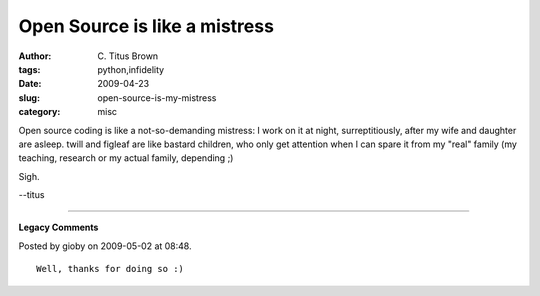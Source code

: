 Open Source is like a mistress
##############################

:author: C\. Titus Brown
:tags: python,infidelity
:date: 2009-04-23
:slug: open-source-is-my-mistress
:category: misc


Open source coding is like a not-so-demanding mistress: I work on it at night,
surreptitiously, after my wife and daughter are asleep.  twill and figleaf are
like bastard children, who only get attention when I can spare it from my
"real" family (my teaching, research or my actual family, depending ;)

Sigh.

--titus


----

**Legacy Comments**


Posted by gioby on 2009-05-02 at 08:48. 

::

   Well, thanks for doing so :)

